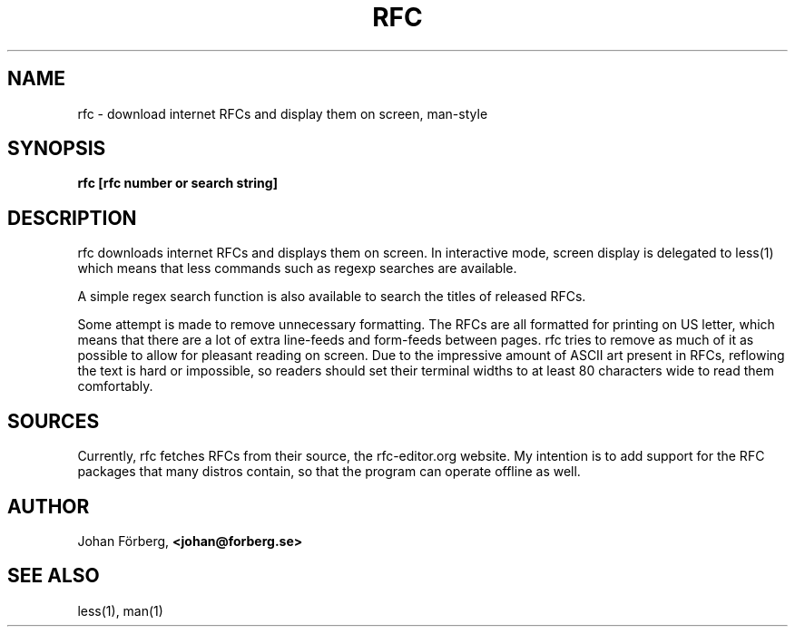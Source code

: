 .TH RFC 1 "February 20, 2016" Linux "USER COMMANDS"
.SH NAME
rfc \- download internet RFCs and display them on screen, man-style
.SH SYNOPSIS
.B rfc [rfc number or search string]
.SH DESCRIPTION
.PP
rfc downloads internet RFCs and displays them on screen. In interactive mode,
screen display is delegated to less(1) which means that less commands such as
regexp searches are available.
.PP
A simple regex search function is also available to search the titles of
released RFCs.
.PP
Some attempt is made to remove unnecessary formatting. The RFCs are all
formatted for printing on US letter, which means that there are a lot of extra
line-feeds and form-feeds between pages. rfc tries to remove as much of it as
possible to allow for pleasant reading on screen. Due to the impressive amount
of ASCII art present in RFCs, reflowing the text is hard or impossible, so
readers should set their terminal widths to at least 80 characters wide to read
them comfortably.
.SH SOURCES
.PP
Currently, rfc fetches RFCs from their source, the rfc-editor.org website.  My
intention is to add support for the RFC packages that many distros contain, so
that the program can operate offline as well.
.SH AUTHOR
.PP
Johan Förberg,
.B <johan@forberg.se>
.SH SEE ALSO
.PP
less(1), man(1)
